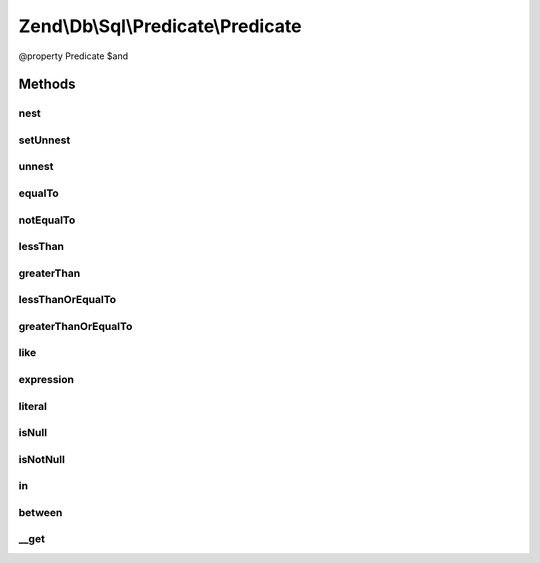 .. Db/Sql/Predicate/Predicate.php generated using docpx on 01/30/13 03:32am


Zend\\Db\\Sql\\Predicate\\Predicate
===================================

@property Predicate $and

Methods
+++++++

nest
----

.. function:: nest()


    Begin nesting predicates

    :rtype: Predicate 



setUnnest
---------

.. function:: setUnnest()


    Indicate what predicate will be unnested

    :param Predicate: 

    :rtype: void 



unnest
------

.. function:: unnest()


    Indicate end of nested predicate

    :rtype: Predicate 

    :throws: \RuntimeException 



equalTo
-------

.. function:: equalTo()


    Create "Equal To" predicate
    
    Utilizes Operator predicate

    :param int|float|bool|string: 
    :param int|float|bool|string: 
    :param string: TYPE_IDENTIFIER or TYPE_VALUE by default TYPE_IDENTIFIER {@see allowedTypes}
    :param string: TYPE_IDENTIFIER or TYPE_VALUE by default TYPE_VALUE {@see allowedTypes}

    :rtype: Predicate 



notEqualTo
----------

.. function:: notEqualTo()


    Create "Not Equal To" predicate
    
    Utilizes Operator predicate

    :param int|float|bool|string: 
    :param int|float|bool|string: 
    :param string: TYPE_IDENTIFIER or TYPE_VALUE by default TYPE_IDENTIFIER {@see allowedTypes}
    :param string: TYPE_IDENTIFIER or TYPE_VALUE by default TYPE_VALUE {@see allowedTypes}

    :rtype: Predicate 



lessThan
--------

.. function:: lessThan()


    Create "Less Than" predicate
    
    Utilizes Operator predicate

    :param int|float|bool|string: 
    :param int|float|bool|string: 
    :param string: TYPE_IDENTIFIER or TYPE_VALUE by default TYPE_IDENTIFIER {@see allowedTypes}
    :param string: TYPE_IDENTIFIER or TYPE_VALUE by default TYPE_VALUE {@see allowedTypes}

    :rtype: Predicate 



greaterThan
-----------

.. function:: greaterThan()


    Create "Greater Than" predicate
    
    Utilizes Operator predicate

    :param int|float|bool|string: 
    :param int|float|bool|string: 
    :param string: TYPE_IDENTIFIER or TYPE_VALUE by default TYPE_IDENTIFIER {@see allowedTypes}
    :param string: TYPE_IDENTIFIER or TYPE_VALUE by default TYPE_VALUE {@see allowedTypes}

    :rtype: Predicate 



lessThanOrEqualTo
-----------------

.. function:: lessThanOrEqualTo()


    Create "Less Than Or Equal To" predicate
    
    Utilizes Operator predicate

    :param int|float|bool|string: 
    :param int|float|bool|string: 
    :param string: TYPE_IDENTIFIER or TYPE_VALUE by default TYPE_IDENTIFIER {@see allowedTypes}
    :param string: TYPE_IDENTIFIER or TYPE_VALUE by default TYPE_VALUE {@see allowedTypes}

    :rtype: Predicate 



greaterThanOrEqualTo
--------------------

.. function:: greaterThanOrEqualTo()


    Create "Greater Than Or Equal To" predicate
    
    Utilizes Operator predicate

    :param int|float|bool|string: 
    :param int|float|bool|string: 
    :param string: TYPE_IDENTIFIER or TYPE_VALUE by default TYPE_IDENTIFIER {@see allowedTypes}
    :param string: TYPE_IDENTIFIER or TYPE_VALUE by default TYPE_VALUE {@see allowedTypes}

    :rtype: Predicate 



like
----

.. function:: like()


    Create "Like" predicate
    
    Utilizes Like predicate

    :param string: 
    :param string: 

    :rtype: Predicate 



expression
----------

.. function:: expression()



literal
-------

.. function:: literal()


    Create "Literal" predicate
    
    Utilizes Like predicate

    :param string: 
    :param int|float|bool|string|array: 

    :rtype: Predicate 



isNull
------

.. function:: isNull()


    Create "IS NULL" predicate
    
    Utilizes IsNull predicate

    :param string: 

    :rtype: Predicate 



isNotNull
---------

.. function:: isNotNull()


    Create "IS NOT NULL" predicate
    
    Utilizes IsNotNull predicate

    :param string: 

    :rtype: Predicate 



in
--

.. function:: in()


    Create "in" predicate
    
    Utilizes In predicate

    :param string: 
    :param array|Select: 

    :rtype: Predicate 



between
-------

.. function:: between()


    Create "between" predicate
    
    Utilizes Between predicate

    :param string: 
    :param int|float|string: 
    :param int|float|string: 

    :rtype: Predicate 



__get
-----

.. function:: __get()


    Overloading
    
    Overloads "or", "and", "nest", and "unnest"

    :param string: 

    :rtype: Predicate 



